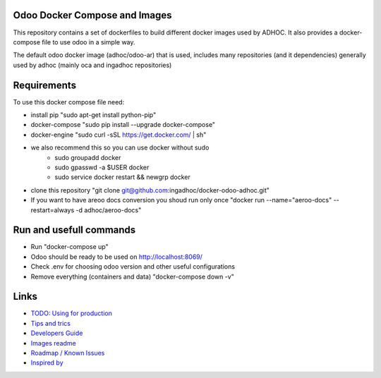 Odoo Docker Compose and Images
==============================
This repository contains a set of dockerfiles to build different docker images used by ADHOC.
It also provides a docker-compose file to use odoo in a simple way.

The default odoo docker image (adhoc/odoo-ar) that is used, includes many repositories (and it dependencies) generally used by adhoc (mainly oca and ingadhoc repositories)  

Requirements
============

To use this docker compose file need:

* install pip "sudo apt-get install python-pip"
* docker-compose "sudo pip install --upgrade docker-compose"
* docker-engine "sudo curl -sSL https://get.docker.com/ | sh"
* we also recommend this so you can use docker without sudo
    * sudo groupadd docker
    * sudo gpasswd -a $USER docker
    * sudo service docker restart && newgrp docker
* clone this repository "git clone git@github.com:ingadhoc/docker-odoo-adhoc.git"
* If you want to have areoo docs conversion you shoud run only once "docker run --name="aeroo-docs" --restart=always -d adhoc/aeroo-docs"


Run and usefull commands
========================

* Run "docker-compose up"
* Odoo should be ready to be used on http://localhost:8069/
* Check .env for choosing odoo version and other useful configurations
* Remove everything (containers and data) "docker-compose down -v"

Links
=====
* `TODO: Using for production  <docs/developers_guide.rst/>`_
* `Tips and trics <docs/tips_and_trics.rst/>`_
* `Developers Guide <docs/developers_guide.rst/>`_
* `Images readme <dockerfiles/README.rst/>`_
* `Roadmap / Known Issues <docs/TODO.rst/>`_
* `Inspired by <docs/inspired_by.rst/>`_
